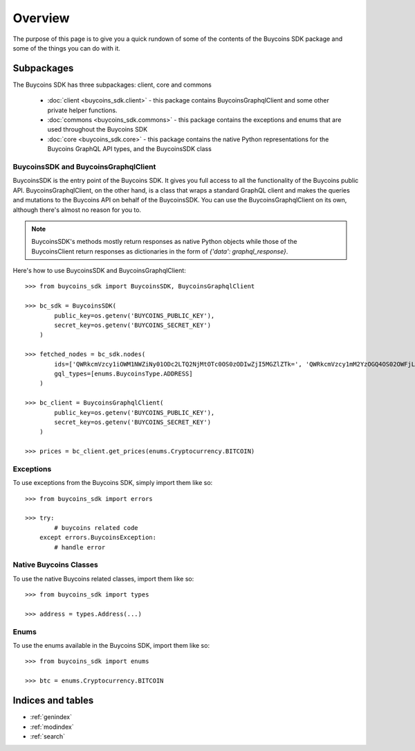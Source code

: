 Overview
==========
The purpose of this page is to give you a quick rundown of some of the contents of the Buycoins SDK package and some of the things you can do with it.

Subpackages
------------
The Buycoins SDK has three subpackages: client, core and commons

    * :doc:`client <buycoins_sdk.client>` - this package contains BuycoinsGraphqlClient and some other private helper functions.
    * :doc:`commons <buycoins_sdk.commons>` - this package contains the exceptions and enums that are used throughout the Buycoins SDK
    * :doc:`core <buycoins_sdk.core>` - this package contains the native Python representations for the Buycoins GraphQL API types, and the BuycoinsSDK class


BuycoinsSDK and BuycoinsGraphqlClient
^^^^^^^^^^^^^^^^^^^^^^^^^^^^^^^^^^^^^^^
BuycoinsSDK is the entry point of the Buycoins SDK. It gives you full access to all the functionality of the Buycoins public API.
BuycoinsGraphqlClient, on the other hand, is a class that wraps a standard GraphQL client and makes the queries and mutations to the Buycoins API on behalf of the BuycoinsSDK.
You can use the BuycoinsGraphqlClient on its own, although there's almost no reason for you to.

.. note:: BuycoinsSDK's methods mostly return responses as native Python objects while those of the BuycoinsClient return responses as dictionaries in the form of `{'data': graphql_response}`.

Here's how to use BuycoinsSDK and BuycoinsGraphqlClient::

    >>> from buycoins_sdk import BuycoinsSDK, BuycoinsGraphqlClient

    >>> bc_sdk = BuycoinsSDK(
            public_key=os.getenv('BUYCOINS_PUBLIC_KEY'),
            secret_key=os.getenv('BUYCOINS_SECRET_KEY')
        )

    >>> fetched_nodes = bc_sdk.nodes(
            ids=['QWRkcmVzcy1iOWM1NWZiNy01ODc2LTQ2NjMtOTc0OS0zODIwZjI5MGZlZTk=', 'QWRkcmVzcy1mM2YzOGQ4OS02OWFjLTQwOWQtOWM5Zi1hMDM4YTM0YTExMTg='],
            gql_types=[enums.BuycoinsType.ADDRESS]
        )

    >>> bc_client = BuycoinsGraphqlClient(
            public_key=os.getenv('BUYCOINS_PUBLIC_KEY'),
            secret_key=os.getenv('BUYCOINS_SECRET_KEY')
        )

    >>> prices = bc_client.get_prices(enums.Cryptocurrency.BITCOIN)

Exceptions
^^^^^^^^^^^^
To use exceptions from the Buycoins SDK, simply import them like so::

    >>> from buycoins_sdk import errors

    >>> try:
            # buycoins related code
        except errors.BuycoinsException:
            # handle error

Native Buycoins Classes
^^^^^^^^^^^^^^^^^^^^^^^^
To use the native Buycoins related classes, import them like so::

    >>> from buycoins_sdk import types

    >>> address = types.Address(...)

Enums
^^^^^^^^
To use the enums available in the Buycoins SDK, import them like so::

    >>> from buycoins_sdk import enums

    >>> btc = enums.Cryptocurrency.BITCOIN



Indices and tables
-------------------

* :ref:`genindex`
* :ref:`modindex`
* :ref:`search`